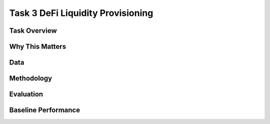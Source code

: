 =====================================================
Task 3 DeFi Liquidity Provisioning
=====================================================

Task Overview
----------------


Why This Matters
----------------


Data
----------------


Methodology
-------------------------------------


Evaluation
----------------


Baseline Performance
----------------------------